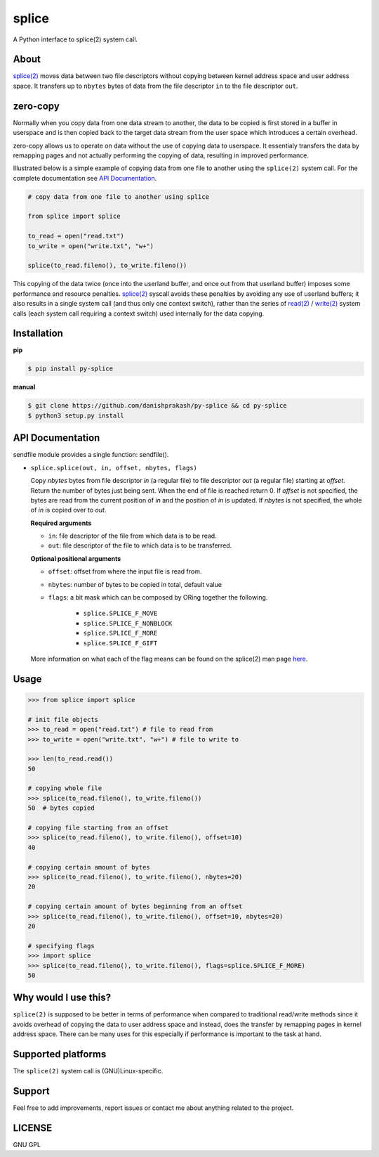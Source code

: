 splice
======

A Python interface to splice(2) system call.

About
-----
`splice(2) <http://man7.org/linux/man-pages/man2/splice.2.html>`__ moves
data between two file descriptors without copying between kernel
address space and user address space.  It transfers up to ``nbytes`` bytes
of data from the file descriptor ``in`` to the file descriptor ``out``.

zero-copy
---------
Normally when you copy data from one data stream to another, the data
to be copied is first stored in a buffer in userspace and is then
copied back to the target data stream from the user space which
introduces a certain overhead.

zero-copy allows us to operate on data without the use of copying 
data to userspace. It essentialy transfers the data by remapping pages
and not actually performing the copying of data, resulting in 
improved performance.

Illustrated below is a simple example of copying data from one file
to another using the ``splice(2)`` system call. For the complete documentation
see `API Documentation`_.

.. code-block:: python

    # copy data from one file to another using splice

    from splice import splice

    to_read = open("read.txt")
    to_write = open("write.txt", "w+")

    splice(to_read.fileno(), to_write.fileno())


This copying of the data twice (once into the userland buffer, and once out
from that userland buffer) imposes some performance and resource penalties.
`splice(2) <http://linux.die.net/man/2/splice>`__ syscall avoids these
penalties by avoiding any use of userland buffers; it also results in a single
system call (and thus only one context switch), rather than the series of
`read(2) <http://linux.die.net/man/2/read>`__ /
`write(2) <http://linux.die.net/man/2/write>`__ system calls (each system call
requiring a context switch) used internally for the data copying.

Installation
------------

**pip**

.. code-block:: sh

    $ pip install py-splice


**manual**

.. code-block:: sh

    $ git clone https://github.com/danishprakash/py-splice && cd py-splice
    $ python3 setup.py install


API Documentation
-----------------

sendfile module provides a single function: sendfile().

* ``splice.splice(out, in, offset, nbytes, flags)``

  Copy *nbytes* bytes from file descriptor *in* (a regular file) to file
  descriptor *out* (a regular file) starting at *offset*. Return the number of
  bytes just being sent. When the end of file is reached return 0.
  If *offset* is not specified, the bytes are read from the current
  position of *in* and the position of *in* is updated. If *nbytes* is
  not specified, the whole of *in* is copied over to *out*.

  **Required arguments**
  
  - ``in``: file descriptor of the file from which data is to be read.
  - ``out``: file descriptor of the file to which data is to be transferred.

  **Optional positional arguments**
  
  - ``offset``: offset from where the input file is read from.
  - ``nbytes``: number of bytes to be copied in total, default value
  - ``flags``: a bit mask which can be composed by ORing together the following.
  
      + ``splice.SPLICE_F_MOVE``
      + ``splice.SPLICE_F_NONBLOCK``
      + ``splice.SPLICE_F_MORE``
      + ``splice.SPLICE_F_GIFT``

  More information on what each of the flag means can be found on the splice(2)
  man page `here <http://man7.org/linux/man-pages/man2/splice.2.html>`__.


Usage
-----

.. code-block:: python

    >>> from splice import splice

    # init file objects
    >>> to_read = open("read.txt") # file to read from
    >>> to_write = open("write.txt", "w+") # file to write to

    >>> len(to_read.read())
    50

    # copying whole file
    >>> splice(to_read.fileno(), to_write.fileno())
    50  # bytes copied

    # copying file starting from an offset
    >>> splice(to_read.fileno(), to_write.fileno(), offset=10)
    40

    # copying certain amount of bytes
    >>> splice(to_read.fileno(), to_write.fileno(), nbytes=20)
    20

    # copying certain amount of bytes beginning from an offset
    >>> splice(to_read.fileno(), to_write.fileno(), offset=10, nbytes=20)
    20

    # specifying flags
    >>> import splice
    >>> splice(to_read.fileno(), to_write.fileno(), flags=splice.SPLICE_F_MORE)
    50


Why would I use this?
---------------------
``splice(2)`` is supposed to be better in terms of performance when compared
to traditional read/write methods since it avoids overhead of copying the
data to user address space and instead, does the transfer by remapping pages
in kernel address space. There can be many uses for this especially if
performance is important to the task at hand.


Supported platforms
-------------------
The ``splice(2)`` system call is (GNU)Linux-specific.


Support
-------
Feel free to add improvements, report issues or contact me about anything related to the project.


LICENSE
-------
GNU GPL

